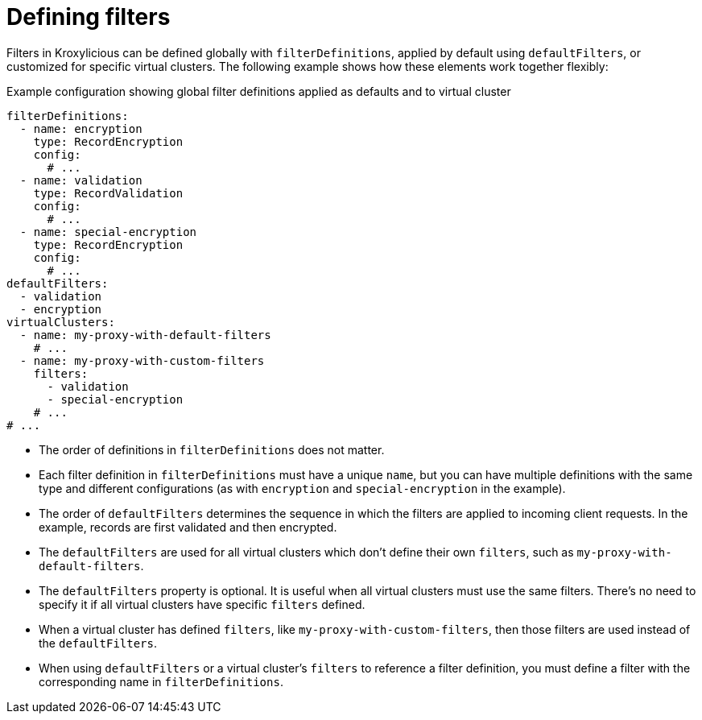 [id='ref-configuring-filters-{context}']
= Defining filters

Filters in Kroxylicious can be defined globally with `filterDefinitions`, applied by default using `defaultFilters`, or customized for specific virtual clusters. 
The following example shows how these elements work together flexibly:

[id='con-filterDefinitions-defaultFilters-{context}']
.Example configuration showing global filter definitions applied as defaults and to virtual cluster
[source,yaml]
----
filterDefinitions:
  - name: encryption
    type: RecordEncryption
    config:
      # ...
  - name: validation
    type: RecordValidation
    config:
      # ...
  - name: special-encryption
    type: RecordEncryption
    config:
      # ...
defaultFilters:
  - validation
  - encryption
virtualClusters:
  - name: my-proxy-with-default-filters
    # ...
  - name: my-proxy-with-custom-filters
    filters:
      - validation
      - special-encryption
    # ...
# ...
----

* The order of definitions in `filterDefinitions` does not matter.
* Each filter definition in `filterDefinitions` must have a unique `name`, but you can have multiple definitions with the same type and different configurations (as with `encryption` and `special-encryption` in the example).
* The order of `defaultFilters` determines the sequence in which the filters are applied to incoming client requests. In the example, records are first validated and then encrypted.
* The `defaultFilters` are used for all virtual clusters which don't define their own `filters`, such as `my-proxy-with-default-filters`.
* The `defaultFilters` property is optional. It is useful when all virtual clusters must use the same filters. There's no need to specify it if all virtual clusters have specific `filters` defined.
* When a virtual cluster has defined `filters`, like `my-proxy-with-custom-filters`, then those filters are used instead of the `defaultFilters`.
* When using `defaultFilters` or a virtual cluster's `filters` to reference a filter definition, you must define a filter with the corresponding name in `filterDefinitions`.

